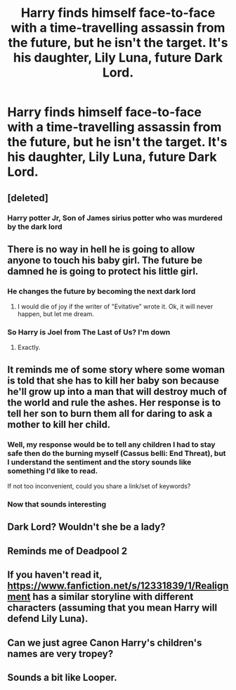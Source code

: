 #+TITLE: Harry finds himself face-to-face with a time-travelling assassin from the future, but he isn't the target. It's his daughter, Lily Luna, future Dark Lord.

* Harry finds himself face-to-face with a time-travelling assassin from the future, but he isn't the target. It's his daughter, Lily Luna, future Dark Lord.
:PROPERTIES:
:Author: Dux-El52
:Score: 78
:DateUnix: 1587139806.0
:DateShort: 2020-Apr-17
:FlairText: Prompt
:END:

** [deleted]
:PROPERTIES:
:Score: 59
:DateUnix: 1587142374.0
:DateShort: 2020-Apr-17
:END:

*** Harry potter Jr, Son of James sirius potter who was murdered by the dark lord
:PROPERTIES:
:Author: CommanderL3
:Score: 6
:DateUnix: 1587179976.0
:DateShort: 2020-Apr-18
:END:


** There is no way in hell he is going to allow anyone to touch his baby girl. The future be damned he is going to protect his little girl.
:PROPERTIES:
:Author: HHrPie
:Score: 42
:DateUnix: 1587141324.0
:DateShort: 2020-Apr-17
:END:

*** He changes the future by becoming the next dark lord
:PROPERTIES:
:Author: ExpressCaptain
:Score: 36
:DateUnix: 1587142334.0
:DateShort: 2020-Apr-17
:END:

**** I would die of joy if the writer of "Evitative" wrote it. Ok, it will never happen, but let me dream.
:PROPERTIES:
:Author: NathemaBlackmoon
:Score: 14
:DateUnix: 1587143176.0
:DateShort: 2020-Apr-17
:END:


*** So Harry is Joel from The Last of Us? I'm down
:PROPERTIES:
:Author: The_BadJuju
:Score: 10
:DateUnix: 1587158543.0
:DateShort: 2020-Apr-18
:END:

**** Exactly.
:PROPERTIES:
:Author: HHrPie
:Score: 1
:DateUnix: 1587179985.0
:DateShort: 2020-Apr-18
:END:


** It reminds me of some story where some woman is told that she has to kill her baby son because he'll grow up into a man that will destroy much of the world and rule the ashes. Her response is to tell her son to burn them all for daring to ask a mother to kill her child.
:PROPERTIES:
:Author: HairyHorux
:Score: 18
:DateUnix: 1587170397.0
:DateShort: 2020-Apr-18
:END:

*** Well, my response would be to tell any children I had to stay safe then do the burning myself (Cassus belli: End Threat), but I understand the sentiment and the story sounds like something I'd like to read.

If not too inconvenient, could you share a link/set of keywords?
:PROPERTIES:
:Author: PuzzleheadedPool1
:Score: 2
:DateUnix: 1587234948.0
:DateShort: 2020-Apr-18
:END:


*** Now that sounds interesting
:PROPERTIES:
:Author: Natsirt2610
:Score: 1
:DateUnix: 1587336060.0
:DateShort: 2020-Apr-20
:END:


** Dark Lord? Wouldn't she be a lady?
:PROPERTIES:
:Author: Miqdad_Suleman
:Score: 5
:DateUnix: 1587214048.0
:DateShort: 2020-Apr-18
:END:


** Reminds me of Deadpool 2
:PROPERTIES:
:Author: Garanar
:Score: 1
:DateUnix: 1587173016.0
:DateShort: 2020-Apr-18
:END:


** If you haven't read it, [[https://www.fanfiction.net/s/12331839/1/Realignment]] has a similar storyline with different characters (assuming that you mean Harry will defend Lily Luna).
:PROPERTIES:
:Author: Impossible-Poetry
:Score: 1
:DateUnix: 1587179006.0
:DateShort: 2020-Apr-18
:END:


** Can we just agree Canon Harry's children's names are very tropey?
:PROPERTIES:
:Author: Kellar21
:Score: 1
:DateUnix: 1587390290.0
:DateShort: 2020-Apr-20
:END:


** Sounds a bit like Looper.
:PROPERTIES:
:Author: FrameworkisDigimon
:Score: 0
:DateUnix: 1587229439.0
:DateShort: 2020-Apr-18
:END:
